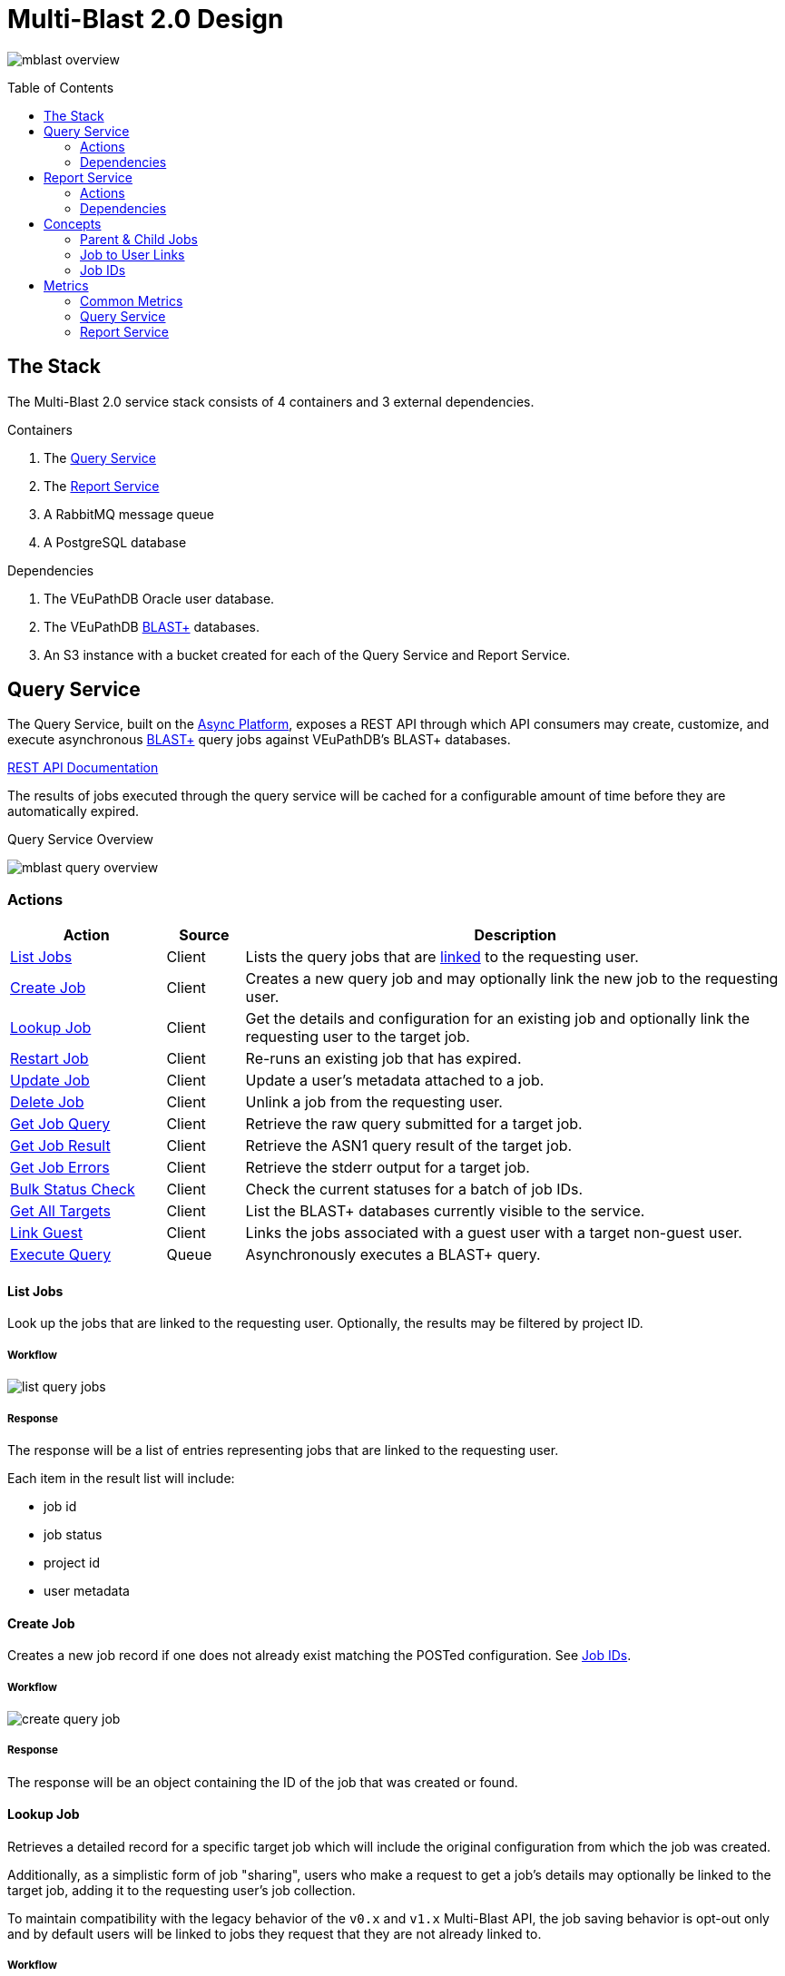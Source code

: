 = Multi-Blast 2.0 Design
:source-highlighter: highlightjs
:toc: preamble
:var-github-url: https://github.com
:var-git-org-url: {var-github-url}/VEuPathDB

image:assets/mblast-overview.png[]

== The Stack

The Multi-Blast 2.0 service stack consists of 4 containers and 3 external
dependencies.

.Containers
1. The <<Query Service>>
2. The <<Report Service>>
3. A RabbitMQ message queue
4. A PostgreSQL database

.Dependencies
1. The VEuPathDB Oracle user database.
2. The VEuPathDB link:https://blast.ncbi.nlm.nih.gov/Blast.cgi[BLAST+]
   databases.
3. An S3 instance with a bucket created for each of the Query Service and Report
   Service.

== Query Service

The Query Service, built on the
link:{var-git-org-url}lib-compute-platform[Async Platform], exposes a REST API
through which API consumers may create, customize, and execute asynchronous
link:https://blast.ncbi.nlm.nih.gov/Blast.cgi[BLAST+] query jobs against
VEuPathDB's BLAST+ databases.

link:https://veupathdb.github.io/service-multi-blast/service-query/api.html[REST API Documentation]

The results of jobs executed through the query service will be cached for a
configurable amount of time before they are automatically expired.

.Query Service Overview
image:assets/mblast-query-overview.png[]


=== Actions

[%header, cols="2,1,7"]
|===
| Action | Source | Description

| <<#list-query-jobs,List Jobs>>
| Client
| Lists the query jobs that are <<job-to-user-links,linked>> to the requesting
  user.

| <<#create-query-job,Create Job>>
| Client
| Creates a new query job and may optionally link the new job to the requesting
  user.

| <<#lookup-query-job,Lookup Job>>
| Client
| Get the details and configuration for an existing job and optionally link the
  requesting user to the target job.

| <<restart-query-job,Restart Job>>
| Client
| Re-runs an existing job that has expired.

| <<update-query-job,Update Job>>
| Client
| Update a user's metadata attached to a job.

| <<delete-query-job,Delete Job>>
| Client
| Unlink a job from the requesting user.

| <<get-job-query,Get Job Query>>
| Client
| Retrieve the raw query submitted for a target job.

| <<get-job-result,Get Job Result>>
| Client
| Retrieve the ASN1 query result of the target job.

| <<get-job-errors,Get Job Errors>>
| Client
| Retrieve the stderr output for a target job.

| <<bulk-query-status,Bulk Status Check>>
| Client
| Check the current statuses for a batch of job IDs.

| <<Get All Targets>>
| Client
| List the BLAST+ databases currently visible to the service.

| <<link-query-guest,Link Guest>>
| Client
| Links the jobs associated with a guest user with a target non-guest user.

| <<Execute Query>>
| Queue
| Asynchronously executes a BLAST+ query.
|===

[#list-query-jobs]
==== List Jobs

Look up the jobs that are linked to the requesting user.  Optionally, the
results may be filtered by project ID.

===== Workflow

image:assets/list-query-jobs.svg[]

===== Response

The response will be a list of entries representing jobs that are linked to the
requesting user.

Each item in the result list will include:

* job id
* job status
* project id
* user metadata


[#create-query-job]
==== Create Job

Creates a new job record if one does not already exist matching the POSTed
configuration.  See <<Job IDs>>.

===== Workflow

image:assets/create-query-job.svg[]

===== Response

The response will be an object containing the ID of the job that was created or
found.

[#lookup-query-job]
==== Lookup Job

Retrieves a detailed record for a specific target job which will include the
original configuration from which the job was created.

Additionally, as a simplistic form of job "sharing", users who make a request to
get a job's details may optionally be linked to the target job, adding it to the
requesting user's job collection.

To maintain compatibility with the legacy behavior of the `v0.x` and `v1.x`
Multi-Blast API, the job saving behavior is opt-out only and by default users
will be linked to jobs they request that they are not already linked to.

===== Workflow

. Look up job in user database
. Optionally link requesting user to the job in the user database
. Check the status of the job
. Return the job details which will include:
* job id
* job status
* job configuration:
** target BLAST+ databases
** target project id
* blast configuration
* user metadata

[#restart-query-job]
==== Restart Job

Restarts an expired job.  Once a job has expired from the cache, users are
allowed to re-run the job without needing to resubmit the configuration.

The configuration for the job is stored and will be resubmitted to the job queue
the same as if the job was brand new.

===== Workflow

. Look up job in user database
. Verify user is linked to job
. Verify job is in the status "expired"
. Resubmit the job to the Async Platform

[#update-query-job]
==== Update Job

Updates the metadata a user has associated with a target job to which they are
already linked.

===== Workflow

. Look up the target job in the user database
. Verify user is linked to the target job
. Update the user's metadata for the job in the user database

[#delete-query-job]
==== Delete Job

Removes a target job from the user's job collection, deleting the link between
the user and the target job.

===== Workflow

. Look up the target job in the user database
. Verify the requesting user is linked to the target job
. Delete the link between the requesting user and the target job

[#get-job-query]
==== Get Job Query

Retrieves the query submitted for a job.

===== Workflow

. Look up the target job in the user database
. Return the job's query

[#get-job-result]
==== Get Job Result

Retrieves the ASN1 query result generated by a query job that has completed
successful.

===== Workflow

. Look up the target job in the user database
. Look up the target job in S3
. Verify the job's status is "complete"
. Return the job's result file

[#get-job-errors]
==== Get Job Errors

Retrieves the stderr output from the BLAST+ command-line tool that was executed
as part of a job.

===== Workflow

. Look up the target job in the user database
. Look up the target job in S3
. Verify the job's is in either the "complete" or "failed" status
. Return the job's stderr file

[#bulk-query-status]
==== Bulk Status Check

. For each ID POSTed
.. Look up the job in S3
.. Get the job's status
. Return the found statuses

==== Get All Targets

Returns a tree of all the queryable BLAST+ databases that are available to use.

===== Workflow

1. Traverse the BLAST+ store directory structure to build a list of available
   BLAST+ target databases
2. Return the assembled list

[#link-query-guest]
==== Link Guest

RPC-like API endpoint used to migrate ownership of jobs created by a WDK guest
user to a logged-in user.  The use case being situations where a user creates
jobs before either realizing they weren't logged in, or deciding to create an
account.

===== Workflow

. Verify the target user from which jobs will be migrated is actually a WDK
  guest user.
. Verify the requesting user to which jobs will be migrated is actually a
  logged-in WDK user.
. Transfer user link ownership from the guest user to the logged-in user for all
  jobs linked to the guest.

==== Execute Query

Internal, asynchronous execution of a target BLAST+ command-line tool using a
user provided configuration.

This execution happens in worker threads that pull jobs from the RabbitMQ
message queue backing the Async Platform.

===== Workflow

. Translate the query config to a CLI call
. Execute the BLAST+ CLI tool
. Record the stderr output to file
. Post the exit code back to the response channel of the message queue

=== Dependencies

S3::
S3 is used to store a temporary cache of query job inputs and outputs.

RabbitMQ::
RabbitMQ is used to queue up query jobs for eventual execution.

PostgreSQL::
PostgreSQL is used as a backing database for queue and job history bookkeeping.

Oracle::
The permanent store of job configurations and user to job-links are stored in
the Oracle user database.

BLAST+ Databases::
BLAST+ database files that are the targets of user queries.  These have to be
mounted into the running container for the service to be able to access them.


== Report Service

The Report Service, built on the
link:{var-git-org-url}lib-compute-platform[Async Platform], exposes a REST API
through which API consumers may generate custom reports from BLAST+ queries
executed using the <<Query Service>>.

link:https://veupathdb.github.io/service-multi-blast/service-report/api.html[REST API Documentation]

.Report Service Overview
image:assets/mblast-report-overview.png[]


=== Actions

[%header, cols="2,1,7"]
|===
| Action | Source | Description

| <<list-report-jobs,List Jobs>>
| Client
| Lists the jobs that are linked to the requesting user.

| <<create-report-job,Create Job>>
| Client
| Creates a new report job and may optionally link the new job to the requesting
  user.

| <<create-report-job,Lookup Job>>
| Client
| Get the details and configuration for an existing job.

| <<restart-report-job,Restart Job>>
| Client
| Re-runs an existing job that has expired.

| <<update-report-job,Update Job>>
| Client
| Update a user's metadata attached to a job.

| <<delete-report-job,Delete Job>>
| Client
| Unlink a job from the requesting user.

| <<list-report-job-files,List Job Outputs>>
| Client
| List the report files generated by a target job.

| <<get-report-job-file,Get Job Output>>
| Client
| Retrieve a report file generated by a target job.

| <<get-report-job-error,Get Job Errors>>
| Client
| Retrieve the stderr output for a target job.

| <<bulk-report-check,Bulk Status Check>>
| Client
| Check the current statuses for a batch of job IDs.

| <<link-report-guest,Link Guest>>
| Client
| Links the jobs associated with a guest user with a target non-guest user.

| <<execute-report,Execute Report>>
| Queue
| Executes the BLAST+ CLI tool `blast_formatter` using a target query job's
  result as the input.
|===

[#list-report-jobs]
==== List Jobs

Looks up the jobs that are linked to the requesting user.  Optionally the
results may be filtered by query job ID.

===== Workflow

. Look up the jobs attached to the requesting user in the user database.
. Optionally filter results by query job ID.
. Look up statuses of result jobs from the Async Platform
. Return the list of items which include:
* report job id
* query job id
* job status
* user metadata

[#create-report-job]
==== Create Job

Creates a new job if one does not already exist matching the POSTed
configuration.

If the job did not previously exist, or was previously expired, it will be
queued to be executed.

===== Workflow

. Validate the job configuration
. Validate the status of the target query job
. Hash the config and query job ID to generate a job ID
. Verify no matching job already exists in the database
. Record the job in the user database
. Optionally link the requesting user to the job in the user database
. Submit the job to the Async Platform
. Return the generated job ID

[#lookup-report-job]
==== Lookup Job

Retrieves a detailed record for a specific target job which will include the
original configuration from which the job was created.

Additionally, as a simplistic form of job "sharing", users who make a request to
get a job's details may optionally be linked to the target job, adding it to the
requesting user's job collection.

To maintain compatibility with the legacy behavior of the `v0.x` and `v1.x`
Multi-Blast API, the job saving behavior is opt-out only and by default, users
will be linked to jobs they request that they are not already linked to.

===== Workflow

. Look up job in the user database
. Optionally link the requesting user to the job in the user database
. Check the status of the job
. Return the job details which will include:
* report job id
* query job id
* job status
* blast configuration
* user metadata

[#restart-report-job]
==== Restart Job

Restarts an expired job.  Once a job has expired from the cache, users are
allowed to re-run the job without needing to resubmit the configuration.

The configuration for the job is stored and will be resubmitted to the job queue
the same as if the job was brand new.

===== Workflow

. Look up job in the user database
. Verify requesting user is linked to the target job
. Verify the job status is "expired"
. Resubmit the job to the Async Platform

[#update-report-job]
==== Update Job

Updates the metadata a user has associated with a target job to which they are
already linked.

===== Workflow

. Look up the target job in the user database
. Verify the user is linked to the target job
. Update the user's metadata for the job in the user database

[#delete-report-job]
==== Delete Job

Removes a target job from the user’s job collection, deleting the link between
the user and the target job.

===== Workflow

. Look up the target job in the user database
. Verify the requesting user is linked to the target job
. Delete the link between the requesting user and the target job

[#list-report-job-files]
==== List Job Outputs

Lists the files generated by a completed report job.

===== Workflow

. Look up the target job in S3
. Verify the job's status is "complete"
. Return the list of result files

[#get-report-job-file]
==== Get Job Output

Retrieves the target file generated by a completed report job.

===== Workflow

. Look up the target job in S3
. Verify the job's status is "complete"
. Verify the target file exists in the job workspace
. Return the target file

[#get-report-job-error]
==== Get Job Errors

Retrieves the stderr output from the BLAST+ command-line tool that was executed
as part of a job.

===== Workflow

. Look up the target job in S3
. Verify the job's status is either "complete" or "failed"
. Return the job's stderr file

[#bulk-report-check]
==== Bulk Status Check

Looks up a bulk batch of job statuses for the jobs whose IDs were requested.

===== Workflow

. For each ID posted
.. Look up the job in S3
.. Get the job's status
. Return the found statuses

[#link-report-guest]
==== Link Guest

Migrates the ownership of links between a target guest user and a target job to
be owned by a logged-in user.  The use case being situations where a WDK user
creates jobs before either realizing they weren't logged in, or deciding to
create an account.

===== Workflow

. Verify the target user from which jobs will be migrated is actually a WDK
  guest users.
. Verify the requesting user to which jobs will be migrated is actually a
  logged-in WDK user.
. Transfer user link ownership from the guest user to the logged-in user for all
  jobs linked to the guest.

[#execute-report]
==== Execute Report

Internal, asynchronous execution of the BLAST+ formatter command-line tool using
a user provided configuration.

This execution happens in worker threads that pull jobs from the RabbitMQ
message queue backing the Async Platform.

===== Workflow

. Download the job configuration from S3
. Download the query job result from the <<Query Service>>
. Translate the report config to a CLI call
. Execute the BLAST+ `blast_formatter` tool
. Record the stderr output to file
. Persist the generated files to S3
. Post the exit code back to the response channel of the message queue.

=== Dependencies

Query Service::
The query service is used to retrieve the result of the target query job on
which a report will be run.

S3::
S3 is used to store a temporary cache of query job inputs and outputs.

RabbitMQ::
RabbitMQ is used to queue up query jobs for eventual execution.

PostgreSQL::
PostgreSQL is used as a backing database for queue and job history bookkeeping.

Oracle::
The permanent store of job configurations and user to job-links are stored in
the Oracle user database.

== Concepts

=== Parent & Child Jobs

When submitting a query to the Multi-Blast service, if the config is valid, one
or more jobs will be created.  One job will be created for the entire input, and
child jobs may be created for each individual sequence in the input query.

If the input query contains only one sequence, only one job will be created, a
"parent" job with no children.

If the input query contains multiple sequences, a parent job will be created for
the overall input, and a child job will be created for each individual sequence
in the input.

Child jobs are linked to the parent job from which they were created.

==== Single Sequence

.Single-Sequence Query
[source]
----
> First
IYSLVCWPLDDPFSRPDMLSLSERMLDVWRGKQVAEDLSPLINQLSLADMIRSCERNETL
----

.Resulting Jobs:
--
[cols="1,7"]
|===
| Name | Sequences

| Parent Job 1
| First
|===
--

==== Multi-Sequence

.Multi-Sequence Query
[source]
----
> First
IYSLVCWPLDDPFSRPDMLSLSERMLDVWRGKQVAEDLSPLINQLSLADMIRSCERNETL
> Second
QKQRAYLRSMEEKARERRRIFIQNEQARLERFAKERAERQTTTTTTTTATTPTTTTPTTT
TPTTTPTTTKAPGIP
> Third
YRPQNSSVDTVTSEQSIPVWMYGLVLLLLLSVGLLTCLSLLLSYKLKQLKVASCADSSTA
TSEPFHNVYVTTSSHYSSPYGLRREVPASPRCPPSPYPVFFKEPFVNMTA
----

.Resulting Jobs:
--
[cols="1,7"]
|===
| Name | Sequences

| Parent Job 1
| First, Second, Third

| Child Job 1
| First

| Child Job 2
| Second

| Child Job 3
| Third
|===
--

[#job-to-user-links]
=== Job to User Links

TODO

* Jobs may be linked to users
* When creating a job, only the parent job is linked
* Job link contains user metadata
* When accessing a job's details, a user may optionally be linked to a job
  regardless of whether it is a parent job or child job
* Only jobs that are linked to the requesting user will be returned in list
  endpoints.
* User metadata is stored on the job-to-user link

=== Job IDs

A job ID is a hash of the job's configuration and query.  This means that if the
same configuration is submitted multiple times, the resulting job ID will be the
same every time.

==== For the Query Service

For the <<Query Service>>, the generated job IDs are dependent on:

* the BLAST+ query tool configuration
* the target project ID
* the input query text
* the selected query targets
** the name of the target
** the name of the database file

==== For the Report Service

For the <<Report Service>>, the generated job IDs are dependent on:

* the ID of the query service job for which the report will be generated
* the BLAST+ formatter tool configuration

== Metrics

The following metrics are gathered from the Multi-Blast services:

=== Common Metrics

Metrics common to both the query and report services.

[cols="1m,1,1a,2"]
|===
| Name | By | Params | Description

| http_total_requests
| jaxrs-container-core
| * HTTP method
  * path
  * response code
| Counter of requests.

| http_request_duration
| jaxrs-container-core
| * HTTP method
  * path
| Histogram of request durations.

| process_total_memory
| prometheus-jvm-stats
|
| Total memory allocated by the Java process

| process_free_memory
| prometheus-jvm-stats
|
| Unused allocated memory

| process_active_memory
| prometheus-jvm-stats
|
| Allocated memory currently in use

| gc_count
| prometheus-jvm-stats
|
| Total number of garbage collections

| gc_time
| prometheus-jvm-stats
|
| Total time used by the garbage collector
|===

=== Query Service

Metrics specific to the query service.

[cols="1m,1a,3"]
|===
| Name | Params | Description

| blast_command_time_millis
| * BLAST+ tool
| BLAST+ CLI tool execution time in milliseconds.
|===

=== Report Service

Metrics specific to the report service.

[cols="1m,1a,3"]
|===
| Name | Params | Description

| blast_command_time_millis
| * BLAST+ tool
| BLAST+ CLI tool execution time in milliseconds.
